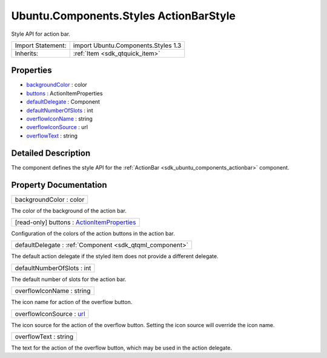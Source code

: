 .. _sdk_ubuntu_components_styles_actionbarstyle:

Ubuntu.Components.Styles ActionBarStyle
=======================================

Style API for action bar.

+--------------------------------------------------------------------------------------------------------------------------------------------------------+-----------------------------------------------------------------------------------------------------------------------------------------------------------+
| Import Statement:                                                                                                                                      | import Ubuntu.Components.Styles 1.3                                                                                                                       |
+--------------------------------------------------------------------------------------------------------------------------------------------------------+-----------------------------------------------------------------------------------------------------------------------------------------------------------+
| Inherits:                                                                                                                                              | :ref:`Item <sdk_qtquick_item>`                                                                                                                            |
+--------------------------------------------------------------------------------------------------------------------------------------------------------+-----------------------------------------------------------------------------------------------------------------------------------------------------------+

Properties
----------

-  `backgroundColor </sdk/apps/qml/Ubuntu.Components/Styles.ActionBarStyle/#backgroundColor-prop>`_  : color
-  `buttons </sdk/apps/qml/Ubuntu.Components/Styles.ActionBarStyle/#buttons-prop>`_  : ActionItemProperties
-  `defaultDelegate </sdk/apps/qml/Ubuntu.Components/Styles.ActionBarStyle/#defaultDelegate-prop>`_  : Component
-  `defaultNumberOfSlots </sdk/apps/qml/Ubuntu.Components/Styles.ActionBarStyle/#defaultNumberOfSlots-prop>`_  : int
-  `overflowIconName </sdk/apps/qml/Ubuntu.Components/Styles.ActionBarStyle/#overflowIconName-prop>`_  : string
-  `overflowIconSource </sdk/apps/qml/Ubuntu.Components/Styles.ActionBarStyle/#overflowIconSource-prop>`_  : url
-  `overflowText </sdk/apps/qml/Ubuntu.Components/Styles.ActionBarStyle/#overflowText-prop>`_  : string

Detailed Description
--------------------

The component defines the style API for the :ref:`ActionBar <sdk_ubuntu_components_actionbar>` component.

Property Documentation
----------------------

.. _sdk_ubuntu_components_styles_actionbarstyle_backgroundColor:

+--------------------------------------------------------------------------------------------------------------------------------------------------------------------------------------------------------------------------------------------------------------------------------------------------------------+
| backgroundColor : color                                                                                                                                                                                                                                                                                      |
+--------------------------------------------------------------------------------------------------------------------------------------------------------------------------------------------------------------------------------------------------------------------------------------------------------------+

The color of the background of the action bar.

.. _sdk_ubuntu_components_styles_actionbarstyle_buttons:

+--------------------------------------------------------------------------------------------------------------------------------------------------------------------------------------------------------------------------------------------------------------------------------------------------------------+
| [read-only] buttons : `ActionItemProperties </sdk/apps/qml/Ubuntu.Components/Styles.ActionItemProperties/>`_                                                                                                                                                                                                 |
+--------------------------------------------------------------------------------------------------------------------------------------------------------------------------------------------------------------------------------------------------------------------------------------------------------------+

Configuration of the colors of the action buttons in the action bar.

.. _sdk_ubuntu_components_styles_actionbarstyle_defaultDelegate:

+-----------------------------------------------------------------------------------------------------------------------------------------------------------------------------------------------------------------------------------------------------------------------------------------------------------------+
| defaultDelegate : :ref:`Component <sdk_qtqml_component>`                                                                                                                                                                                                                                                        |
+-----------------------------------------------------------------------------------------------------------------------------------------------------------------------------------------------------------------------------------------------------------------------------------------------------------------+

The default action delegate if the styled item does not provide a different delegate.

.. _sdk_ubuntu_components_styles_actionbarstyle_defaultNumberOfSlots:

+--------------------------------------------------------------------------------------------------------------------------------------------------------------------------------------------------------------------------------------------------------------------------------------------------------------+
| defaultNumberOfSlots : int                                                                                                                                                                                                                                                                                   |
+--------------------------------------------------------------------------------------------------------------------------------------------------------------------------------------------------------------------------------------------------------------------------------------------------------------+

The default number of slots for the action bar.

.. _sdk_ubuntu_components_styles_actionbarstyle_overflowIconName:

+--------------------------------------------------------------------------------------------------------------------------------------------------------------------------------------------------------------------------------------------------------------------------------------------------------------+
| overflowIconName : string                                                                                                                                                                                                                                                                                    |
+--------------------------------------------------------------------------------------------------------------------------------------------------------------------------------------------------------------------------------------------------------------------------------------------------------------+

The icon name for action of the overflow button.

.. _sdk_ubuntu_components_styles_actionbarstyle_overflowIconSource:

+--------------------------------------------------------------------------------------------------------------------------------------------------------------------------------------------------------------------------------------------------------------------------------------------------------------+
| overflowIconSource : `url <http://doc.qt.io/qt-5/qml-url.html>`_                                                                                                                                                                                                                                             |
+--------------------------------------------------------------------------------------------------------------------------------------------------------------------------------------------------------------------------------------------------------------------------------------------------------------+

The icon source for the action of the overflow button. Setting the icon source will override the icon name.

.. _sdk_ubuntu_components_styles_actionbarstyle_overflowText:

+--------------------------------------------------------------------------------------------------------------------------------------------------------------------------------------------------------------------------------------------------------------------------------------------------------------+
| overflowText : string                                                                                                                                                                                                                                                                                        |
+--------------------------------------------------------------------------------------------------------------------------------------------------------------------------------------------------------------------------------------------------------------------------------------------------------------+

The text for the action of the overflow button, which may be used in the action delegate.

